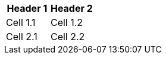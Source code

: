 [options="header", cols="a,a"]
|====
|Header 1|Header 2

|Cell 1.1
|Cell 1.2

|Cell 2.1
|Cell 2.2

|====